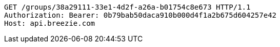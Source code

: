 [source,http,options="nowrap"]
----
GET /groups/38a29111-33e1-4d2f-a26a-b01754c8e673 HTTP/1.1
Authorization: Bearer: 0b79bab50daca910b000d4f1a2b675d604257e42
Host: api.breezie.com

----